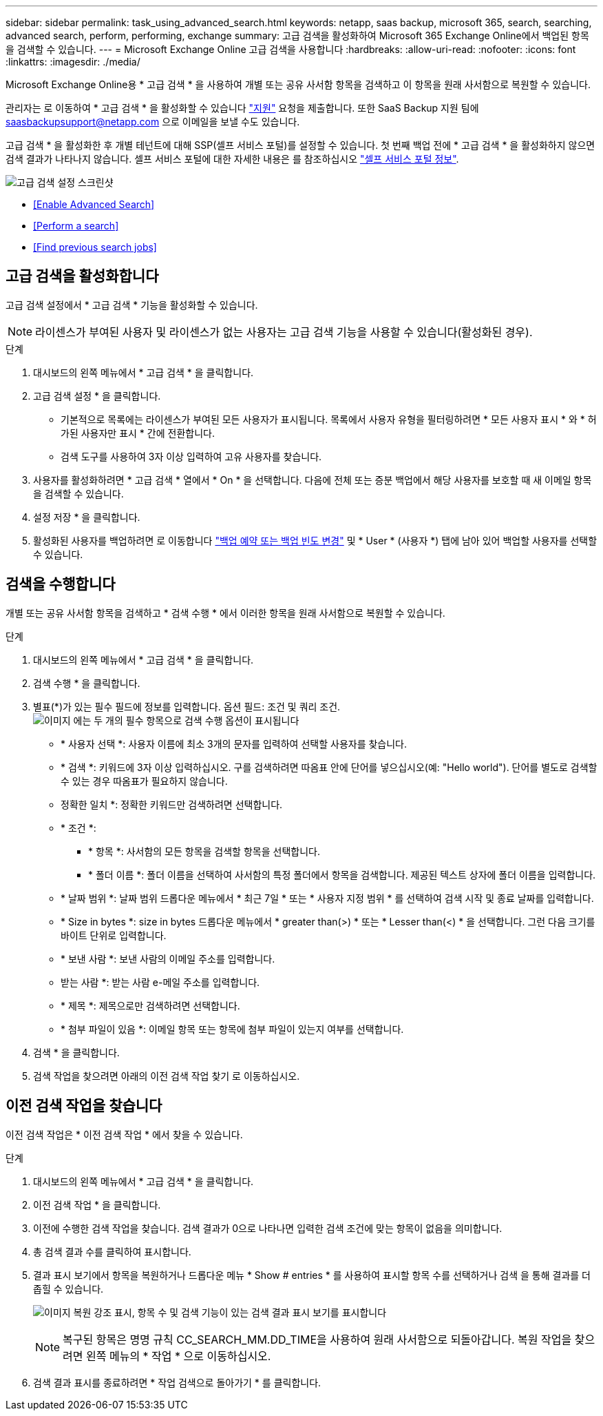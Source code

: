 ---
sidebar: sidebar 
permalink: task_using_advanced_search.html 
keywords: netapp, saas backup, microsoft 365, search, searching, advanced search, perform, performing, exchange 
summary: 고급 검색을 활성화하여 Microsoft 365 Exchange Online에서 백업된 항목을 검색할 수 있습니다. 
---
= Microsoft Exchange Online 고급 검색을 사용합니다
:hardbreaks:
:allow-uri-read: 
:nofooter: 
:icons: font
:linkattrs: 
:imagesdir: ./media/


[role="lead"]
Microsoft Exchange Online용 * 고급 검색 * 을 사용하여 개별 또는 공유 사서함 항목을 검색하고 이 항목을 원래 사서함으로 복원할 수 있습니다.

관리자는 로 이동하여 * 고급 검색 * 을 활성화할 수 있습니다 link:https://mysupport.netapp.com/["지원"] 요청을 제출합니다. 또한 SaaS Backup 지원 팀에 saasbackupsupport@netapp.com 으로 이메일을 보낼 수도 있습니다.

고급 검색 * 을 활성화한 후 개별 테넌트에 대해 SSP(셀프 서비스 포털)를 설정할 수 있습니다. 첫 번째 백업 전에 * 고급 검색 * 을 활성화하지 않으면 검색 결과가 나타나지 않습니다. 셀프 서비스 포털에 대한 자세한 내용은 를 참조하십시오 link:reference_about_ssp.html["셀프 서비스 포털 정보"].

image:advanced_search_settings_exchange.png["고급 검색 설정 스크린샷"]

* <<Enable Advanced Search>>
* <<Perform a search>>
* <<Find previous search jobs>>




== 고급 검색을 활성화합니다

고급 검색 설정에서 * 고급 검색 * 기능을 활성화할 수 있습니다.


NOTE: 라이센스가 부여된 사용자 및 라이센스가 없는 사용자는 고급 검색 기능을 사용할 수 있습니다(활성화된 경우).

.단계
. 대시보드의 왼쪽 메뉴에서 * 고급 검색 * 을 클릭합니다.
. 고급 검색 설정 * 을 클릭합니다.
+
** 기본적으로 목록에는 라이센스가 부여된 모든 사용자가 표시됩니다. 목록에서 사용자 유형을 필터링하려면 * 모든 사용자 표시 * 와 * 허가된 사용자만 표시 * 간에 전환합니다.
** 검색 도구를 사용하여 3자 이상 입력하여 고유 사용자를 찾습니다.


. 사용자를 활성화하려면 * 고급 검색 * 열에서 * On * 을 선택합니다. 다음에 전체 또는 증분 백업에서 해당 사용자를 보호할 때 새 이메일 항목을 검색할 수 있습니다.
. 설정 저장 * 을 클릭합니다.
. 활성화된 사용자를 백업하려면 로 이동합니다 link:task_scheduling_backup_or_changing_frequency.html["백업 예약 또는 백업 빈도 변경"] 및 * User * (사용자 *) 탭에 남아 있어 백업할 사용자를 선택할 수 있습니다.




== 검색을 수행합니다

개별 또는 공유 사서함 항목을 검색하고 * 검색 수행 * 에서 이러한 항목을 원래 사서함으로 복원할 수 있습니다.

.단계
. 대시보드의 왼쪽 메뉴에서 * 고급 검색 * 을 클릭합니다.
. 검색 수행 * 을 클릭합니다.
. 별표(*)가 있는 필수 필드에 정보를 입력합니다. 옵션 필드: 조건 및 쿼리 조건.image:advanced_search_box.png["이미지 에는 두 개의 필수 항목으로 검색 수행 옵션이 표시됩니다"]
+
** * 사용자 선택 *: 사용자 이름에 최소 3개의 문자를 입력하여 선택할 사용자를 찾습니다.
** * 검색 *: 키워드에 3자 이상 입력하십시오. 구를 검색하려면 따옴표 안에 단어를 넣으십시오(예: "Hello world"). 단어를 별도로 검색할 수 있는 경우 따옴표가 필요하지 않습니다.
** 정확한 일치 *: 정확한 키워드만 검색하려면 선택합니다.
** * 조건 *:
+
*** * 항목 *: 사서함의 모든 항목을 검색할 항목을 선택합니다.
*** * 폴더 이름 *: 폴더 이름을 선택하여 사서함의 특정 폴더에서 항목을 검색합니다. 제공된 텍스트 상자에 폴더 이름을 입력합니다.


** * 날짜 범위 *: 날짜 범위 드롭다운 메뉴에서 * 최근 7일 * 또는 * 사용자 지정 범위 * 를 선택하여 검색 시작 및 종료 날짜를 입력합니다.
** * Size in bytes *: size in bytes 드롭다운 메뉴에서 * greater than(>) * 또는 * Lesser than(<) * 을 선택합니다. 그런 다음 크기를 바이트 단위로 입력합니다.
** * 보낸 사람 *: 보낸 사람의 이메일 주소를 입력합니다.
** 받는 사람 *: 받는 사람 e-메일 주소를 입력합니다.
** * 제목 *: 제목으로만 검색하려면 선택합니다.
** * 첨부 파일이 있음 *: 이메일 항목 또는 항목에 첨부 파일이 있는지 여부를 선택합니다.


. 검색 * 을 클릭합니다.
. 검색 작업을 찾으려면 아래의 이전 검색 작업 찾기 로 이동하십시오.




== 이전 검색 작업을 찾습니다

이전 검색 작업은 * 이전 검색 작업 * 에서 찾을 수 있습니다.

.단계
. 대시보드의 왼쪽 메뉴에서 * 고급 검색 * 을 클릭합니다.
. 이전 검색 작업 * 을 클릭합니다.
. 이전에 수행한 검색 작업을 찾습니다. 검색 결과가 0으로 나타나면 입력한 검색 조건에 맞는 항목이 없음을 의미합니다.
. 총 검색 결과 수를 클릭하여 표시합니다.
. 결과 표시 보기에서 항목을 복원하거나 드롭다운 메뉴 * Show # entries * 를 사용하여 표시할 항목 수를 선택하거나 검색 을 통해 결과를 더 좁힐 수 있습니다.
+
image:search_results_display_view.png["이미지 복원 강조 표시, 항목 수 및 검색 기능이 있는 검색 결과 표시 보기를 표시합니다"]

+

NOTE: 복구된 항목은 명명 규칙 CC_SEARCH_MM.DD_TIME을 사용하여 원래 사서함으로 되돌아갑니다. 복원 작업을 찾으려면 왼쪽 메뉴의 * 작업 * 으로 이동하십시오.

. 검색 결과 표시를 종료하려면 * 작업 검색으로 돌아가기 * 를 클릭합니다.

